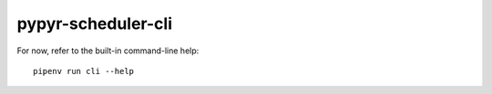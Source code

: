 pypyr-scheduler-cli
===================

For now, refer to the built-in command-line help::

    pipenv run cli --help